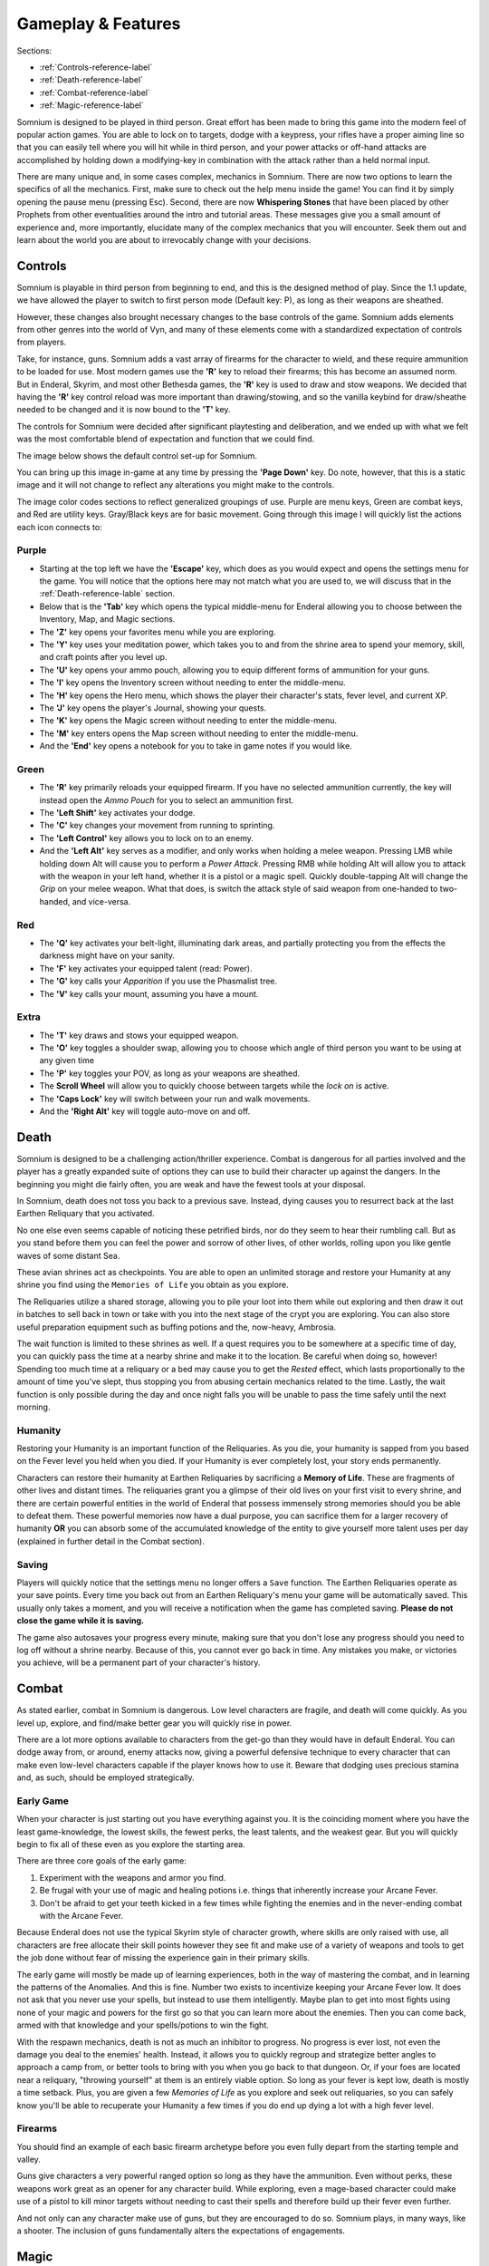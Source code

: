 ===================
Gameplay & Features
===================
Sections:

* :ref:`Controls-reference-label`
* :ref:`Death-reference-label`
* :ref:`Combat-reference-label`
* :ref:`Magic-reference-label`

.. image:: https://raw.githubusercontent.com/apoapse1/somnium-fur-enderal/main/Resources/Point%20Blank.png
   :alt: Pistolshot
   :align: center

Somnium is designed to be played in third person. Great effort has been made to bring this game into the modern feel of popular action games. You are able to lock on to targets, dodge with a keypress, your rifles have a proper aiming line so that you can easily tell where you will hit while in third person, and your power attacks or off-hand attacks are accomplished by holding down a modifying-key in combination with the attack rather than a held normal input.

There are many unique and, in some cases complex, mechanics in Somnium. There are now two options to learn the specifics of all the mechanics. First, make sure to check out the help menu inside the game! You can find it by simply opening the pause menu (pressing Esc). Second, there are now **Whispering Stones** that have been placed by other Prophets from other eventualities around the intro and tutorial areas.  These messages give you a small amount of experience and, more importantly, elucidate many of the complex mechanics that you will encounter. Seek them out and learn about the world you are about to irrevocably change with your decisions. 

.. _Controls-reference-label:

Controls
--------

Somnium is playable in third person from beginning to end, and this is the designed method of play. Since the 1.1 update, we have allowed the player to switch to first person mode (Default key: P), as long as their weapons are sheathed.

However, these changes also brought necessary changes to the base controls of the game. Somnium adds elements from other genres into the world of Vyn, and many of these elements come with a standardized expectation of controls from players.

Take, for instance, guns. Somnium adds a vast array of firearms for the character to wield, and these require ammunition to be loaded for use. Most modern games use the **'R'** key to reload their firearms; this has become an assumed norm. But in Enderal, Skyrim, and most other Bethesda games, the **'R'** key is used to draw and stow weapons. We decided that having the **'R'** key control reload was more important than drawing/stowing, and so the vanilla keybind for draw/sheathe needed to be changed and it is now bound to the **'T'** key.

The controls for Somnium were decided after significant playtesting and deliberation, and we ended up with what we felt was the most comfortable blend of expectation and function that we could find.

The image below shows the default control set-up for Somnium.

.. image:: https://raw.githubusercontent.com/apoapse1/somnium-fur-enderal/main/Resources/KeyboardFinal.png
   :alt: Keyboard Image
   :align: center

You can bring up this image in-game at any time by pressing the **'Page Down'** key. Do note, however, that this is a static image and it will not change to reflect any alterations you might make to the controls.

The image color codes sections to reflect generalized groupings of use. Purple are menu keys, Green are combat keys, and Red are utility keys. Gray/Black keys are for basic movement. Going through this image I will quickly list the actions each icon connects to:

.. _controlsPurple-reference-label:

Purple
^^^^^^

* Starting at the top left we have the **'Escape'** key, which does as you would expect and opens the settings menu for the game. You will notice that the options here may not match what you are used to, we will discuss that in the :ref:`Death-reference-lable` section.
* Below that is the **'Tab'** key which opens the typical middle-menu for Enderal allowing you to choose between the Inventory, Map, and Magic sections.
* The **'Z'** key opens your favorites menu while you are exploring.
* The **'Y'** key uses your meditation power, which takes you to and from the shrine area to spend your memory, skill, and craft points after you level up.
* The **'U'** key opens your ammo pouch, allowing you to equip different forms of ammunition for your guns.
* The **'I'** key opens the Inventory screen without needing to enter the middle-menu.
* The **'H'** key opens the Hero menu, which shows the player their character's stats, fever level, and current XP.
* The **'J'** key opens the player's Journal, showing your quests.
* The **'K'** key opens the Magic screen without needing to enter the middle-menu.
* The **'M'** key enters opens the Map screen without needing to enter the middle-menu.
* And the **'End'** key opens a notebook for you to take in game notes if you would like.

.. _controlsGreen-reference-label:

Green
^^^^^

* The **'R'** key primarily reloads your equipped firearm. If you have no selected ammunition currently, the key will instead open the *Ammo Pouch* for you to select an ammunition first.
* The **'Left Shift'** key activates your dodge.
* The **'C'** key changes your movement from running to sprinting.
* The **'Left Control'** key allows you to lock on to an enemy.
* And the **'Left Alt'** key serves as a modifier, and only works when holding a melee weapon. Pressing LMB while holding down Alt will cause you to perform a *Power Attack*. Pressing RMB while holding Alt will allow you to attack with the weapon in your left hand, whether it is a pistol or a magic spell. Quickly double-tapping Alt will change the *Grip* on your melee weapon. What that does, is switch the attack style of said weapon from one-handed to two-handed, and vice-versa.

.. _controlsRed-reference-label:

Red
^^^

* The **'Q'** key activates your belt-light, illuminating dark areas, and partially protecting you from the effects the darkness might have on your sanity.
* The **'F'** key activates your equipped talent (read: Power).
* The **'G'** key calls your *Apparition* if you use the Phasmalist tree.
* The **'V'** key calls your mount, assuming you have a mount.

.. _controlsExtra-reference-label:

Extra
^^^^^

* The **'T'** key draws and stows your equipped weapon.
* The **'O'** key toggles a shoulder swap, allowing you to choose which angle of third person you want to be using at any given time
* The **'P'** key toggles your POV, as long as your weapons are sheathed.
* The **Scroll Wheel** will allow you to quickly choose between targets while the *lock on* is active. 
* The **'Caps Lock'** key will switch between your run and walk movements.
* And the **'Right Alt'** key will toggle auto-move on and off.

.. _Death-reference-label:

Death
-----

Somnium is designed to be a challenging action/thriller experience. Combat is dangerous for all parties involved and the player has a greatly expanded suite of options they can use to build their character up against the dangers. In the beginning you might die fairly often, you are weak and have the fewest tools at your disposal.

In Somnium, death does not toss you back to a previous save. Instead, dying causes you to resurrect back at the last Earthen Reliquary that you activated.

.. image:: https://raw.githubusercontent.com/apoapse1/somnium-fur-enderal/main/Resources/Earthen%20Reliquary.png
   :alt: Reliquary
   :align: center

No one else even seems capable of noticing these petrified birds, nor do they seem to hear their rumbling call. But as you stand before them you can feel the power and sorrow of other lives, of other worlds, rolling upon you like gentle waves of some distant Sea.

These avian shrines act as checkpoints. You are able to open an unlimited storage and restore your Humanity at any shrine you find using the ``Memories of Life`` you obtain as you explore. 

The Reliquaries utilize a shared storage, allowing you to pile your loot into them while out exploring and then draw it out in batches to sell back in town or take with you into the next stage of the crypt you are exploring. You can also store useful preparation equipment such as buffing potions and the, now-heavy, Ambrosia.

The wait function is limited to these shrines as well. If a quest requires you to be somewhere at a specific time of day, you can quickly pass the time at a nearby shrine and make it to the location. Be careful when doing so, however! Spending too much time at a reliquary or a bed may cause you to get the *Rested* effect, which lasts proportionally to the amount of time you've slept, thus stopping you from abusing certain mechanics related to the time.  Lastly, the wait function is only possible during the day and once night falls you will be unable to pass the time safely until the next morning.    

.. _deathHumanity-reference-label:

Humanity
^^^^^^^^

Restoring your Humanity is an important function of the Reliquaries. As you die, your humanity is sapped from you based on the Fever level you held when you died. If your Humanity is ever completely lost, your story ends permanently.

Characters can restore their humanity at Earthen Reliquaries by sacrificing a **Memory of Life**. These are fragments of other lives and distant times. The reliquaries grant you a glimpse of their old lives on your first visit to every shrine, and there are certain powerful entities in the world of Enderal that possess immensely strong memories should you be able to defeat them. These powerful memories now have a dual purpose, you can sacrifice them for a larger recovery of humanity **OR** you can absorb some of the accumulated knowledge of the entity to give yourself more talent uses per day (explained in further detail in the Combat section).  

.. _deathSaving-reference-label:

Saving
^^^^^^
Players will quickly notice that the settings menu no longer offers a ``Save`` function. The Earthen Reliquaries operate as your save points. Every time you back out from an Earthen Reliquary's menu your game will be automatically saved. This usually only takes a moment, and you will receive a notification when the game has completed saving. **Please do not close the game while it is saving.**

The game also autosaves your progress every minute, making sure that you don't lose any progress should you need to log off without a shrine nearby. Because of this, you cannot ever go back in time. Any mistakes you make, or victories you achieve, will be a permanent part of your character's history. 

.. _Combat-reference-label:

Combat
------

.. image:: https://raw.githubusercontent.com/apoapse1/somnium-fur-enderal/main/Resources/Last%20Suprise.png
   :alt: WolvenStorm
   :align: center

As stated earlier, combat in Somnium is dangerous. Low level characters are fragile, and death will come quickly. As you level up, explore, and find/make better gear you will quickly rise in power.

There are a lot more options available to characters from the get-go than they would have in default Enderal. You can dodge away from, or around, enemy attacks now, giving a powerful defensive technique to every character that can make even low-level characters capable if the player knows how to use it. Beware that dodging uses precious stamina and, as such, should be employed strategically.

.. _combatEarly-reference-label:

Early Game
^^^^^^^^^^
When your character is just starting out you have everything against you. It is the coinciding moment where you have the least game-knowledge, the lowest skills, the fewest perks, the least talents, and the weakest gear. But you will quickly begin to fix all of these even as you explore the starting area. 

There are three core goals of the early game:

#. Experiment with the weapons and armor you find.
#. Be frugal with your use of magic and healing potions i.e. things that inherently increase your Arcane Fever.
#. Don't be afraid to get your teeth kicked in a few times while fighting the enemies and in the never-ending combat with the Arcane Fever.

Because Enderal does not use the typical Skyrim style of character growth, where skills are only raised with use, all characters are free allocate their skill points however they see fit and make use of a variety of weapons and tools to get the job done without fear of missing the experience gain in their primary skills.

The early game will mostly be made up of learning experiences, both in the way of mastering the combat, and in learning the patterns of the Anomalies. And this is fine. Number two exists to incentivize keeping your Arcane Fever low. It does not ask that you never use your spells, but instead to use them intelligently. Maybe plan to get into most fights using none of your magic and powers for the first go so that you can learn more about the enemies. Then you can come back, armed with that knowledge and your spells/potions to win the fight. 

With the respawn mechanics, death is not as much an inhibitor to progress. No progress is ever lost, not even the damage you deal to the enemies' health. Instead, it allows you to quickly regroup and strategize better angles to approach a camp from, or better tools to bring with you when you go back to that dungeon. Or, if your foes are located near a reliquary, "throwing yourself" at them is an entirely viable option. So long as your fever is kept low, death is mostly a time setback. Plus, you are given a few *Memories of Life* as you explore and seek out reliquaries, so you can safely know you'll be able to recuperate your Humanity a few times if you do end up dying a lot with a high fever level.

.. _combatGuns-reference-label:

Firearms
^^^^^^^^

.. image:: https://raw.githubusercontent.com/apoapse1/somnium-fur-enderal/main/Resources/Taking%20the%20Shot.png
   :alt: Rifleshot
   :align: center

You should find an example of each basic firearm archetype before you even fully depart from the starting temple and valley.

Guns give characters a very powerful ranged option so long as they have the ammunition. Even without perks, these weapons work great as an opener for any character build. While exploring, even a mage-based character could make use of a pistol to kill minor targets without needing to cast their spells and therefore build up their fever even further.

And not only can any character make use of guns, but they are encouraged to do so. Somnium plays, in many ways, like a shooter. The inclusion of guns fundamentally alters the expectations of engagements.


.. _Magic-reference-label:

Magic
-----

.. image:: https://raw.githubusercontent.com/apoapse1/somnium-fur-enderal/main/Resources/Magic%20Casting.png
   :alt: Magic
   :align: center

Magic was always a major theme and feature of Enderal's world. But in Somnium, the interesting quirks of Enderal's magic lore have been brought into focus.

.. _magicFever-reference-label:

Arcane Fever
^^^^^^^^^^^^
Enderal introduced the idea of the Arcane Fever, however Somnium fully commits to it. For every spell, the aspiring arcanist must first reach for the effect across the infinity that is the Sea of Eventualities. They do this with the new magic talent: *Augury*. This talent allows for a character to prepare spells in a system inspired by old Vancian magic systems.

Using this talent to prepare spells opens up the player to increases in Arcane Fever with every spell prepared, but it also reduces the prepared spells' cost and drastically increases your mana regeneration.  The fever, therefore, is a necessary evil (or in certain cases a boon) for any aspiring mage and is something that is not avoidable. Additionally, some spells, those that deal in the more personal invitations to the Sea, cause a constant uptick of this fever for as long as they are active.

As prospective wizards evolve and improve in their chosen magic schools, they will start to find unique ways their mastery allows for them to interact with this Vancian system. Elementalists might be able to focus into a random element for a time, allowing them to channel those spells without fever cost if they can ride that wave. And those drawn to the Sinistrope may be able to make some sinister bargain allowing them to spend their own humanity in place of their Fever. While Thaumaturges can manipulate the Fever directly, either by lowering it, or "slowing its rise".

And of course, this fever is fueled further by imbibing any potions touched by magic and by proximity to residual magic energy in the world.

The ability to reduce your fever is also more challenging than it was in Enderal. You'll find ambrosia now weighs more and its effect on your fever has been lessened. Powerful alchemists will still be able to push the usefulness of ambrosia further, and now the potency will be noticeably better than purchased vials.

Characters are expected to be suffering from the effects of the fever as they progress through the game. The reasons and goals of this will be expanded on in the **Atmosphere** section. As a result of this, your character will not suffer the negative stat effects of the fever as it compounds, instead there are a variety of new gameplay alterations that the fever controls.

With the 1.2 update, we have added an additional strategic layer to mage gameplay. *Peaceweed* has now been touched by the Sea of Eventualities, altering its properties and revealing all new functions that open the mind of the mage even further.  

.. _magicMore-reference-label:

Spell Expansion
^^^^^^^^^^^^^^^
The number of spell effects have been greatly increased in Somnium as well. Players will find a vast array of spells to use for each magical discipline.

Players will find offensive Light Magic spells that will help them to better combat the Lost Ones, effective touch spells for the battlemage clad in heavy armor to use, and many more.

With all of these, magic becomes a very effective and versatile skill set for the players that want to walk the line, or even utilize their bond, with their Arcane Fever.

Entropy Rework and New Summon Mechanics
^^^^^^^^^^^^^^^^^^^^^^^^^^^^^^^^^^^^^^^
With the 1.1 update, Somnium recieved the largest overhaul of summon mechanics in Skyrim modding to date -- Apoapse's Accomplices. With it, the player no longer has access to distinct summon spells for different creatures – rather, the basic tool in your arsenal is the new talent Open Rift, available halfway up the Entropy tree. Open Rift opens a link to the Sea of Eventualities, bringing forth an otherworldly creature depending on location, skill, active effects, time of day, Arcane Fever level and more. We’ve introduced more than eight times the number of unique summons from vanilla Enderal, so there’s plenty of exploring to do!

Now, this is only a fraction of what Accomplices does. For one, since Open Rift is so taxing, you won’t have to cast it all the time. Rather, each summon sticks around until killed, and each summon provides unique skill benefits when in your party. As such, finding appropriate summons – and keeping them alive throughout your adventure – is the new name of the game in Entropy.

To keep summons alive, you’ll need to make use of the newly expanded Entropy school. Instead of summon spells, the Entropy school is full of spells to affect summons in unique ways: teleport them around the battlefield or store them in a pocket dimension, absorb their taken damage onto yourself, grant them extra lives, and much more. 

Lastly, in 1.0 we completely overhauled the summon weapon mechanics of Enderal, resulting in simultaneously more flashy and more functional bound weapon gameplay.  Now, in 1.2, we have finally made the summoning of bound weapons affordable for the aspiring battlemage that wants to wade into the fray with a blade pulled directly from another eventuality.
